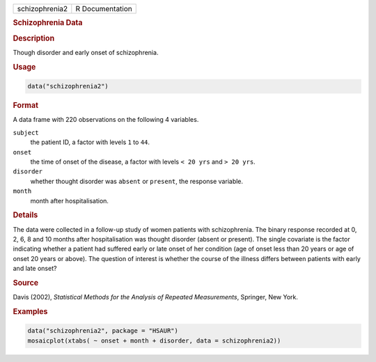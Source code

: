 .. container::

   ============== ===============
   schizophrenia2 R Documentation
   ============== ===============

   .. rubric:: Schizophrenia Data
      :name: schizophrenia2

   .. rubric:: Description
      :name: description

   Though disorder and early onset of schizophrenia.

   .. rubric:: Usage
      :name: usage

   .. code:: R

      data("schizophrenia2")

   .. rubric:: Format
      :name: format

   A data frame with 220 observations on the following 4 variables.

   ``subject``
      the patient ID, a factor with levels ``1`` to ``44``.

   ``onset``
      the time of onset of the disease, a factor with levels
      ``< 20 yrs`` and ``> 20 yrs``.

   ``disorder``
      whether thought disorder was ``absent`` or ``present``, the
      response variable.

   ``month``
      month after hospitalisation.

   .. rubric:: Details
      :name: details

   The data were collected in a follow-up study of women patients with
   schizophrenia. The binary response recorded at 0, 2, 6, 8 and 10
   months after hospitalisation was thought disorder (absent or
   present). The single covariate is the factor indicating whether a
   patient had suffered early or late onset of her condition (age of
   onset less than 20 years or age of onset 20 years or above). The
   question of interest is whether the course of the illness differs
   between patients with early and late onset?

   .. rubric:: Source
      :name: source

   Davis (2002), *Statistical Methods for the Analysis of Repeated
   Measurements*, Springer, New York.

   .. rubric:: Examples
      :name: examples

   .. code:: R

        data("schizophrenia2", package = "HSAUR")
        mosaicplot(xtabs( ~ onset + month + disorder, data = schizophrenia2))

